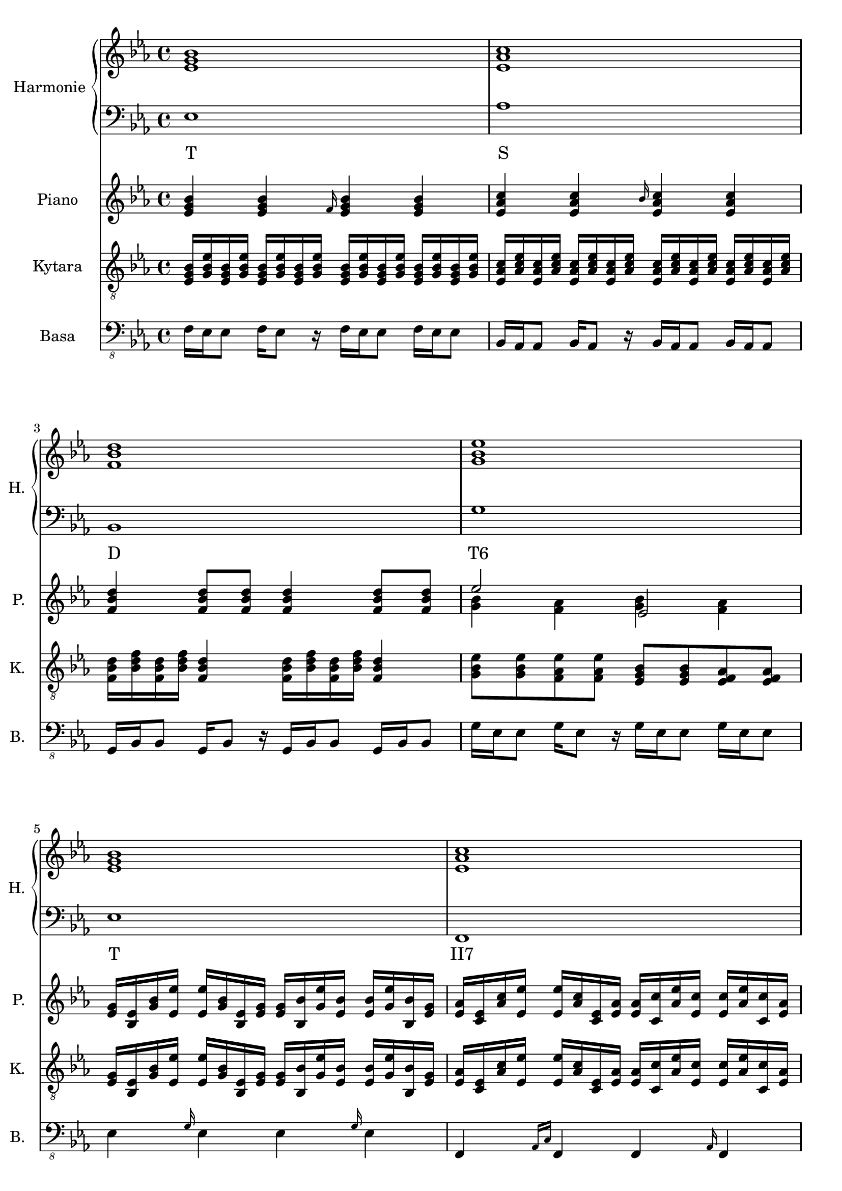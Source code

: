 \version "2.10.33"


% Es-Dur:
% es - f - g ^ as - b - c - d ^ es


harmonieNahore = \relative es' {
	\clef treble
	\key es \major
	\time 4/4
	
	<es g bes>1
	<es as c>
	<f bes d>
	<g bes es>
	
	<es g bes>
	<es as c>
	<d f bes>
	<es bes' es>
	
	<es g bes>
	<es as c>
	<c d as'>
	<bes es g>
}


harmonieDole = <<
\relative es {
	\clef bass
	\key es \major
	\time 4/4

	es1
	as
	bes,
	g'
	
	es
	f,
	bes
	g
	
	es'
	as,
	bes
	es
}
\addlyrics {
	T S D "T6"
	T "II7" D "T6"
	T S "D9/7" T
}
>>


piano = \relative es' {
	\clef treble
	\key es \major
	\time 4/4
	
	<es g bes>4 <es g bes> \grace { f16 } <es g bes>4 <es g bes>
	<es as c>4 <es as c> \grace { bes'16 } <es, as c>4 <es as c>
	<f bes d>4 <f bes d>8 <f bes d> <f bes d>4 <f bes d>8 <f bes d>
	<< { es'2 es, } \\ { <g bes>4 <f as> <g bes> <f as> } >>
	
	<es g>16 <es bes> <g bes> <es es'> <es es'> <g bes> <es bes> <es g>
	<es g>16 <bes bes'> <g' es'> <es bes'> <es bes'> <g es'> <bes, bes'> <es g>
	<es as>16 <es c> <as c> <es es'> <es es'> <as c> <es c> <es as>
	<es as>16 <c c'> <as' es'> <es c'> <es c'> <as es'> <c, c'> <es as>
	<< <d f>1 \\ { bes'32 c bes c bes c bes c bes c bes c bes8
		~bes32 c bes c bes c bes c bes c bes c bes c bes c } >>
	<es, bes' es>1
	
	<es g bes>2 <es g bes>8 <es g bes> <es g bes>4
	<es as c>2 <es as c>8 <es as c> <es as c>4
	<< <c as' bes>1 \\ { r2 d } >>
	<bes es g>1
}


kytara = \relative es {
	\clef "treble_8"
	\key es \major
	\time 4/4
		
	<es g bes>16 <g bes es> <es g bes> <g bes es> <es g bes> <g bes es> <es g bes> <g bes es> <es g bes> <g bes es> <es g bes> <g bes es> <es g bes> <g bes es> <es g bes> <g bes es>
	<es as c>16 <as c es> <es as c> <as c es> <es as c> <as c es> <es as c> <as c es> <es as c> <as c es> <es as c> <as c es> <es as c> <as c es> <es as c> <as c es>
	<f bes d>16 <bes d f> <f bes d> <bes d f> <f bes d>4 <f bes d>16 <bes d f> <f bes d> <bes d f> <f bes d>4
	<g bes es>8 <g bes es> <f as es'> <f as es'> <es g bes> <es g bes> <es f as> <es f as>
		
	<es g>16 <es bes> <g bes> <es es'> <es es'> <g bes> <es bes> <es g>
	<es g>16 <bes bes'> <g' es'> <es bes'> <es bes'> <g es'> <bes, bes'> <es g>
	<es as>16 <es c> <as c> <es es'> <es es'> <as c> <es c> <es as>
	<es as>16 <c c'> <as' es'> <es c'> <es c'> <as es'> <c, c'> <es as>
	<< <d f>1 \\ { bes'32 c bes c bes c bes c bes c bes c bes8
		~bes32 c bes c bes c bes c bes c bes c bes c bes c } >>
	<es, bes' es>1
	
	<< bes'8 \\ { es,16 f } >>
		<< <es g>8 \\ { bes'16 es } >>
		<< es,8 \\ { bes'16 bes } >>
		<< <bes es>8 \\ { es,16 g } >>
		<< bes8 \\ { es,16 f } >>
		<< <es g>8 \\ { bes'16 es } >>
		<< es,8 \\ { bes'16 bes } >>
		<< <bes es>8 \\ { es,16 g } >>
	<< c8 \\ { es,16 f } >>
		<< <es as>8 \\ { c'16 es } >>
		<< es,8 \\ { c'16 c } >>
		<< <c es>8 \\ { es,16 as } >>
		<< c8 \\ { es,16 f } >>
		<< <es as>8 \\ { c'16 es } >>
		<< es,8 \\ { c'16 c } >>
		<< <c es>8 \\ { es,16 as } >>
	% <c, d as'>1
	<bes, d bes'>8 <c d as'> <bes d bes'> <c d as'> <bes d bes'> <c d as'> <bes d bes'> <c d as'>
	<bes es g>1
}
kytaraCh = \chordmode {
	% r1 as bes g:9
	% es as bes g:9
}


basa = \relative es, {
	\clef "bass_8"
	\key es \major
	\time 4/4
	
	f16 es es8 f16 es8 r16 f es es8 f16 es es8
	bes16 as as8 bes16 as8 r16 bes as as8 bes16 as as8
	g16 bes bes8 g16 bes8 r16 g bes bes8 g16 bes bes8
	g'16 es es8 g16 es8 r16 g es es8 g16 es es8
	
	es4 \grace { g16 } es4 es \grace { g16 } es4
	f,4 \grace { as16[ c] } f,4 f \grace { as16 } f4
	bes4 \grace { f'16 } bes,4 bes \grace { f'16 } bes,4
	<< g1 \\ { r2 \grace { bes16[ es] } g2 } >>
	
	<< es1 \\ { r16 g[ bes g bes g bes g bes] r bes r bes r bes r } >>
	<< as,1 \\ { r16 c[ es c es c es c es] r es r es r es r } >>
	<< bes1 \\ { r16 f' r f r f r f r f r f r f r f } >>
	es,1
	
	r1
}


bici = \drummode {
	\time 4/4
	
	r1
}


\score {
	<<
		\new PianoStaff <<
			\set PianoStaff.instrumentName = "Harmonie "
			\set PianoStaff.shortInstrumentName = "H. "
			\new Staff \harmonieNahore
			\new Staff \harmonieDole
		>>
		
		\new Staff {
			\set Staff.instrumentName = "Piano "
			\set Staff.shortInstrumentName = "P. "
			\piano
		}
		
		\new ChordNames \kytaraCh
		\new Staff {
			\set Staff.instrumentName = "Kytara "
			\set Staff.shortInstrumentName = "K. "
			\kytara
		}
		
		\new Staff {
			\set Staff.instrumentName = "Basa "
			\set Staff.shortInstrumentName = "B. "
			\basa
		}
		
		%{
		\new DrumStaff {
			\set Staff.instrumentName = "Perkuse "
			\set Staff.shortInstrumentName = "Pk. "
			\bici
		}
		%}
	>>
	
	\layout { }
}


\score {
	<<
		\new Staff {
			\set Staff.midiInstrument = #"acoustic grand"
			\piano
		}
		
		\new Staff {
			\set Staff.midiInstrument = #"overdriven guitar"
			\kytara
		}
		
		\new Staff {
			\set Staff.midiInstrument = #"electric bass (pick)"
			\basa
		}
		
		\new DrumStaff {
			% \bici
		}
	>>
	
	\midi { }
}

